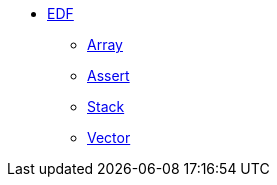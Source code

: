 * xref:edf.adoc[EDF]
** xref:array.adoc[Array]
** xref:assert.adoc[Assert]
** xref:stack.adoc[Stack]
** xref:vector.adoc[Vector]